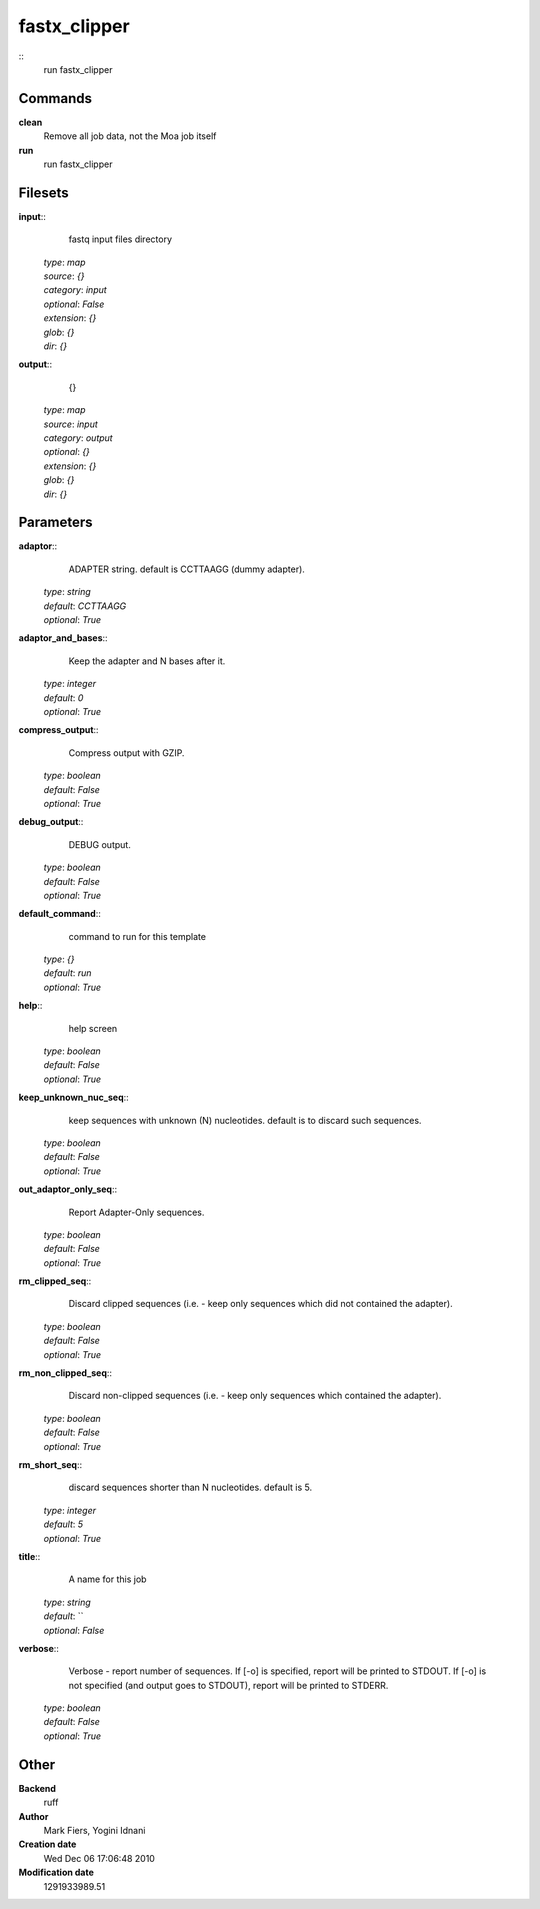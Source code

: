 fastx_clipper
------------------------------------------------



::
    run fastx_clipper


Commands
~~~~~~~~

**clean**
  Remove all job data, not the Moa job itself


**run**
  run fastx_clipper





Filesets
~~~~~~~~




**input**::
    fastq input files directory

  | *type*: `map`
  | *source*: `{}`
  | *category*: `input`
  | *optional*: `False`
  | *extension*: `{}`
  | *glob*: `{}`
  | *dir*: `{}`







**output**::
    {}

  | *type*: `map`
  | *source*: `input`
  | *category*: `output`
  | *optional*: `{}`
  | *extension*: `{}`
  | *glob*: `{}`
  | *dir*: `{}`






Parameters
~~~~~~~~~~



**adaptor**::
    ADAPTER string. default is CCTTAAGG (dummy adapter).

  | *type*: `string`
  | *default*: `CCTTAAGG`
  | *optional*: `True`



**adaptor_and_bases**::
    Keep the adapter and N bases after it.

  | *type*: `integer`
  | *default*: `0`
  | *optional*: `True`



**compress_output**::
    Compress output with GZIP.

  | *type*: `boolean`
  | *default*: `False`
  | *optional*: `True`



**debug_output**::
    DEBUG output.

  | *type*: `boolean`
  | *default*: `False`
  | *optional*: `True`



**default_command**::
    command to run for this template

  | *type*: `{}`
  | *default*: `run`
  | *optional*: `True`



**help**::
    help screen

  | *type*: `boolean`
  | *default*: `False`
  | *optional*: `True`



**keep_unknown_nuc_seq**::
    keep sequences with unknown (N) nucleotides. default is to discard such sequences.

  | *type*: `boolean`
  | *default*: `False`
  | *optional*: `True`



**out_adaptor_only_seq**::
    Report Adapter-Only sequences.

  | *type*: `boolean`
  | *default*: `False`
  | *optional*: `True`



**rm_clipped_seq**::
    Discard clipped sequences (i.e. - keep only sequences which did not contained the adapter).

  | *type*: `boolean`
  | *default*: `False`
  | *optional*: `True`



**rm_non_clipped_seq**::
    Discard non-clipped sequences (i.e. - keep only sequences which contained the adapter).

  | *type*: `boolean`
  | *default*: `False`
  | *optional*: `True`



**rm_short_seq**::
    discard sequences shorter than N nucleotides. default is 5.

  | *type*: `integer`
  | *default*: `5`
  | *optional*: `True`



**title**::
    A name for this job

  | *type*: `string`
  | *default*: ``
  | *optional*: `False`



**verbose**::
    Verbose - report number of sequences. If [-o] is specified,  report will be printed to STDOUT. If [-o] is not specified (and output goes to STDOUT), report will be printed to STDERR.

  | *type*: `boolean`
  | *default*: `False`
  | *optional*: `True`



Other
~~~~~

**Backend**
  ruff
**Author**
  Mark Fiers, Yogini Idnani
**Creation date**
  Wed Dec 06 17:06:48 2010
**Modification date**
  1291933989.51




